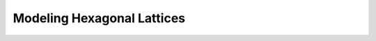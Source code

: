 .. _notebook_hexagonal:

===========================
Modeling Hexagonal Lattices
===========================

.. only:: html

    .. notebook:: ../../../examples/jupyter/hexagonal-lattice.ipynb

.. only:: latex

    IPython notebooks must be viewed in the online HTML documentation.
